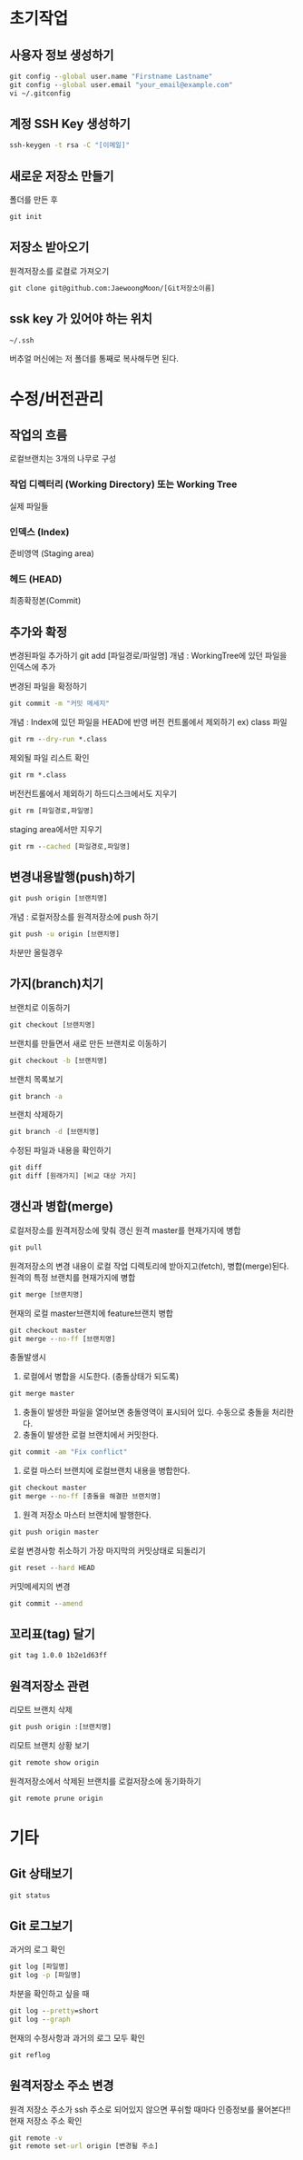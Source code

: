 
* 초기작업
** 사용자 정보 생성하기
#+BEGIN_SRC cmd
   git config --global user.name "Firstname Lastname"
   git config --global user.email "your_email@example.com"
   vi ~/.gitconfig
#+END_SRC

** 계정 SSH Key 생성하기
#+BEGIN_SRC cmd
   ssh-keygen -t rsa -C "[이메일]"
#+END_SRC
** 새로운 저장소 만들기
   폴더를 만든 후 
#+BEGIN_SRC cmd
   git init
#+END_SRC
** 저장소 받아오기
   원격저장소를 로컬로 가져오기
#+BEGIN_SRC cmd
   git clone git@github.com:JaewoongMoon/[Git저장소이름] 
#+END_SRC
** ssk key 가 있어야 하는 위치
#+BEGIN_SRC cmd
   ~/.ssh
#+END_SRC
   버추얼 머신에는 저 폴더를 통째로 복사해두면 된다.

* 수정/버전관리
** 작업의 흐름
   로컬브랜치는 3개의 나무로 구성 

*** 작업 디렉터리 (Working Directory) 또는 Working Tree
	실제 파일들
				
*** 인덱스 (Index)
	준비영역 (Staging area)
				
*** 헤드 (HEAD)
	최종확정본(Commit)
	
** 추가와 확정
변경된파일 추가하기
git add [파일경로/파일명]					
개념 : WorkingTree에 있던 파일을 인덱스에 추가

			변경된 파일을 확정하기
#+BEGIN_SRC cmd
				git commit -m "커밋 메세지"
#+END_SRC
					개념 : Index에 있던 파일을 HEAD에 반영
			버전 컨트롤에서 제외하기 ex) class 파일
#+BEGIN_SRC cmd
				git rm --dry-run *.class
#+END_SRC
					제외될 파일 리스트 확인
#+BEGIN_SRC cmd
				git rm *.class
#+END_SRC
			버전컨트롤에서 제외하기
				하드디스크에서도 지우기
#+BEGIN_SRC cmd
					git rm [파일경로,파일명]
#+END_SRC
				staging area에서만 지우기
#+BEGIN_SRC cmd
					git rm --cached [파일경로,파일명]
#+END_SRC

** 변경내용발행(push)하기
#+BEGIN_SRC cmd
			git push origin [브랜치명]
#+END_SRC
				개념 : 로컬저장소를 원격저장소에 push 하기
#+BEGIN_SRC cmd
			git push -u origin [브랜치명]
#+END_SRC
				차분만 올릴경우

** 가지(branch)치기
			브랜치로 이동하기
#+BEGIN_SRC cmd
				git checkout [브랜치명]
#+END_SRC
			브랜치를 만들면서 새로 만든 브랜치로 이동하기
#+BEGIN_SRC cmd
				git checkout -b [브랜치명]
#+END_SRC
			브랜치 목록보기
#+BEGIN_SRC cmd
				git branch -a
#+END_SRC
			브랜치 삭제하기
#+BEGIN_SRC cmd
				git branch -d [브랜치명]
#+END_SRC
			수정된 파일과 내용을 확인하기
#+BEGIN_SRC cmd
				git diff
				git diff [원래가지] [비교 대상 가지]
#+END_SRC

** 갱신과 병합(merge)
			로컬저장소를 원격저장소에 맞춰 갱신 
				원격 master를 현재가지에 병합
#+BEGIN_SRC cmd
					git pull
#+END_SRC
						원격저장소의 변경 내용이 로컬 작업 디렉토리에 받아지고(fetch), 병합(merge)된다. 
				원격의 특정 브랜치를 현재가지에 병합
#+BEGIN_SRC cmd
					git merge [브랜치명]
#+END_SRC
			현재의 로컬 master브랜치에 feature브랜치 병합 
#+BEGIN_SRC cmd
				git checkout master
				git merge --no-ff [브랜치명]
#+END_SRC
			충돌발생시
				1. 로컬에서 병합을 시도한다. (충돌상태가 되도록) 
#+BEGIN_SRC cmd
					git merge master
#+END_SRC
				2. 충돌이 발생한 파일을 열어보면 충돌영역이 표시되어 있다. 수동으로 충돌을 처리한다. 
				3. 충돌이 발생한 로컬 브랜치에서 커밋한다. 
#+BEGIN_SRC cmd
					git commit -am "Fix conflict"
#+END_SRC
				4. 로컬 마스터 브랜치에 로컬브랜치 내용을 병합한다. 
#+BEGIN_SRC cmd
					git checkout master
					git merge --no-ff [충돌을 해결한 브랜치명]
#+END_SRC
				5. 원격 저장소 마스터 브랜치에 발행한다. 
#+BEGIN_SRC cmd
					git push origin master
#+END_SRC
			로컬 변경사항 취소하기
				가장 마지막의 커밋상태로 되돌리기
#+BEGIN_SRC cmd
					git reset --hard HEAD
#+END_SRC
			커밋메세지의 변경
#+BEGIN_SRC cmd
				git commit --amend
#+END_SRC

** 꼬리표(tag) 달기
#+BEGIN_SRC cmd
   git tag 1.0.0 1b2e1d63ff
#+END_SRC
** 원격저장소 관련
   리모트 브랜치 삭제
#+BEGIN_SRC cmd
				git push origin :[브랜치명]
#+END_SRC
			리모트 브랜치 상황 보기
#+BEGIN_SRC cmd
				git remote show origin
#+END_SRC
			원격저장소에서 삭제된 브랜치를 로컬저장소에 동기화하기
#+BEGIN_SRC cmd
				git remote prune origin
#+END_SRC
* 기타
** Git 상태보기
#+BEGIN_SRC cmd
   git status
#+END_SRC
** Git 로그보기
   과거의 로그 확인
#+BEGIN_SRC cmd
   git log [파일명]
   git log -p [파일명]
#+END_SRC
   차분을 확인하고 싶을 때
#+BEGIN_SRC cmd
   git log --pretty=short
   git log --graph
#+END_SRC
   현재의 수정사항과 과거의 로그 모두 확인
#+BEGIN_SRC cmd
   git reflog
#+END_SRC

** 원격저장소 주소 변경
원격 저장소 주소가 ssh 주소로 되어있지 않으면 푸쉬할 때마다 인증정보를 물어본다!!
현재 저장소 주소 확인
#+BEGIN_SRC cmd
git remote -v
git remote set-url origin [변경될 주소]
#+END_SRC
